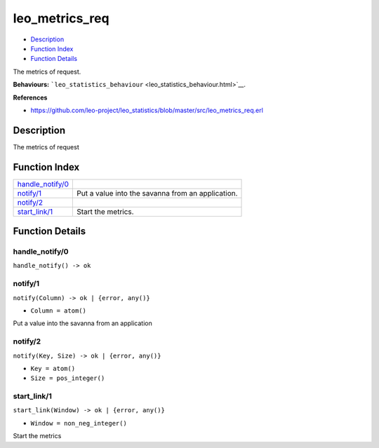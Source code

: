 leo\_metrics\_req
========================

-  `Description <#description>`__
-  `Function Index <#index>`__
-  `Function Details <#functions>`__

The metrics of request.

**Behaviours:**
```leo_statistics_behaviour`` <leo_statistics_behaviour.html>`__.

**References**

-  https://github.com/leo-project/leo\_statistics/blob/master/src/leo\_metrics\_req.erl

Description
-----------

The metrics of request

Function Index
--------------

+-------------------------------------------+-----------------------------------------------------+
| `handle\_notify/0 <#handle_notify-0>`__   |                                                     |
+-------------------------------------------+-----------------------------------------------------+
| `notify/1 <#notify-1>`__                  | Put a value into the savanna from an application.   |
+-------------------------------------------+-----------------------------------------------------+
| `notify/2 <#notify-2>`__                  |                                                     |
+-------------------------------------------+-----------------------------------------------------+
| `start\_link/1 <#start_link-1>`__         | Start the metrics.                                  |
+-------------------------------------------+-----------------------------------------------------+

Function Details
----------------

handle\_notify/0
~~~~~~~~~~~~~~~~

| ``handle_notify() -> ok``

notify/1
~~~~~~~~

``notify(Column) -> ok | {error, any()}``

-  ``Column = atom()``

Put a value into the savanna from an application

notify/2
~~~~~~~~

``notify(Key, Size) -> ok | {error, any()}``

-  ``Key = atom()``
-  ``Size = pos_integer()``

start\_link/1
~~~~~~~~~~~~~

``start_link(Window) -> ok | {error, any()}``

-  ``Window = non_neg_integer()``

Start the metrics
